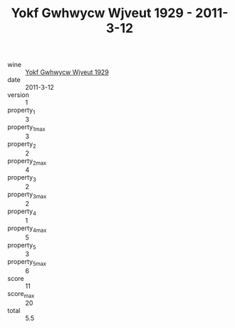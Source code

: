 :PROPERTIES:
:ID:                     c114d187-3c52-4634-a6b7-37ed3d7359a7
:END:
#+TITLE: Yokf Gwhwycw Wjveut 1929 - 2011-3-12

- wine :: [[id:aecf2bc5-44e8-463e-90d2-57a28b61f1d1][Yokf Gwhwycw Wjveut 1929]]
- date :: 2011-3-12
- version :: 1
- property_1 :: 3
- property_1_max :: 3
- property_2 :: 2
- property_2_max :: 4
- property_3 :: 2
- property_3_max :: 2
- property_4 :: 1
- property_4_max :: 5
- property_5 :: 3
- property_5_max :: 6
- score :: 11
- score_max :: 20
- total :: 5.5


